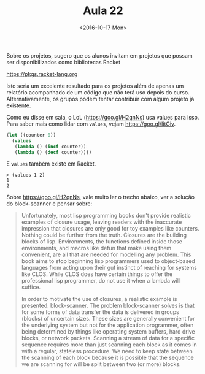 #+Title: Aula 22
#+Date: <2016-10-17 Mon>

Sobre os projetos, sugero que os alunos invitam em projetos que possam
ser disponibilizados como bibliotecas Racket 

https://pkgs.racket-lang.org

Isto seria um excelente resultado para os projetos além de apenas um
relatório acompanhado de um código que não terá uso depois do
curso. Alternativamente, os grupos podem tentar contribuir com algum
projeto já existente.

Como eu disse em sala, o LoL (https://goo.gl/H2qnNs) usa values para
isso. Para saber mais como lidar com =values=, vejam
https://goo.gl/IitGiv.

#+BEGIN_SRC lisp
  (let ((counter 0))
    (values
     (lambda () (incf counter))
     (lambda () (decf counter))))
#+END_SRC

E =values= também existe em Racket. 

#+BEGIN_EXAMPLE
> (values 1 2)
1
2
#+END_EXAMPLE

Sobre https://goo.gl/H2qnNs, vale muito ler o trecho abaixo, ver a
solução do block-scanner e pensar sobre:

#+BEGIN_QUOTE
   Unfortunately, most lisp programming books don't provide realistic
   examples of closure usage, leaving readers with the inaccurate
   impression that closures are only good for toy examples like
   counters. Nothing could be further from the truth. Closures are the
   building blocks of lisp. Environments, the functions defined inside
   those environments, and macros like defun that make using them
   convenient, are all that are needed for modelling any problem. This
   book aims to stop beginning lisp programmers used to object-based
   languages from acting upon their gut instinct of reaching for
   systems like CLOS. While CLOS does have certain things to offer the
   professional lisp programmer, do not use it when a lambda will
   suffice.

   In order to motivate the use of closures, a realistic example is
   presented: block-scanner. The problem block-scanner solves is that
   for some forms of data transfer the data is delivered in groups
   (blocks) of uncertain sizes. These sizes are generally convenient
   for the underlying system but not for the application programmer,
   often being determined by things like operating system buffers,
   hard drive blocks, or network packets. Scanning a stream of data
   for a specific sequence requires more than just scanning each block
   as it comes in with a regular, stateless procedure. We need to keep
   state between the scanning of each block because it is possible
   that the sequence we are scanning for will be split between two (or
   more) blocks.
#+END_QUOTE
